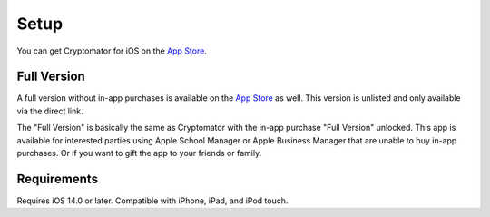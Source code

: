 Setup
=====

You can get Cryptomator for iOS on the `App Store <https://apps.apple.com/app/cryptomator/id1560822163>`_.

Full Version
------------

A full version without in-app purchases is available on the `App Store <https://apps.apple.com/app/cryptomator-full-version/id1665616242>`_ as well. This version is unlisted and only available via the direct link.

The "Full Version" is basically the same as Cryptomator with the in-app purchase "Full Version" unlocked. This app is available for interested parties using Apple School Manager or Apple Business Manager that are unable to buy in-app purchases. Or if you want to gift the app to your friends or family.

.. _ios/setup/requirements:

Requirements
------------

Requires iOS 14.0 or later. Compatible with iPhone, iPad, and iPod touch.
